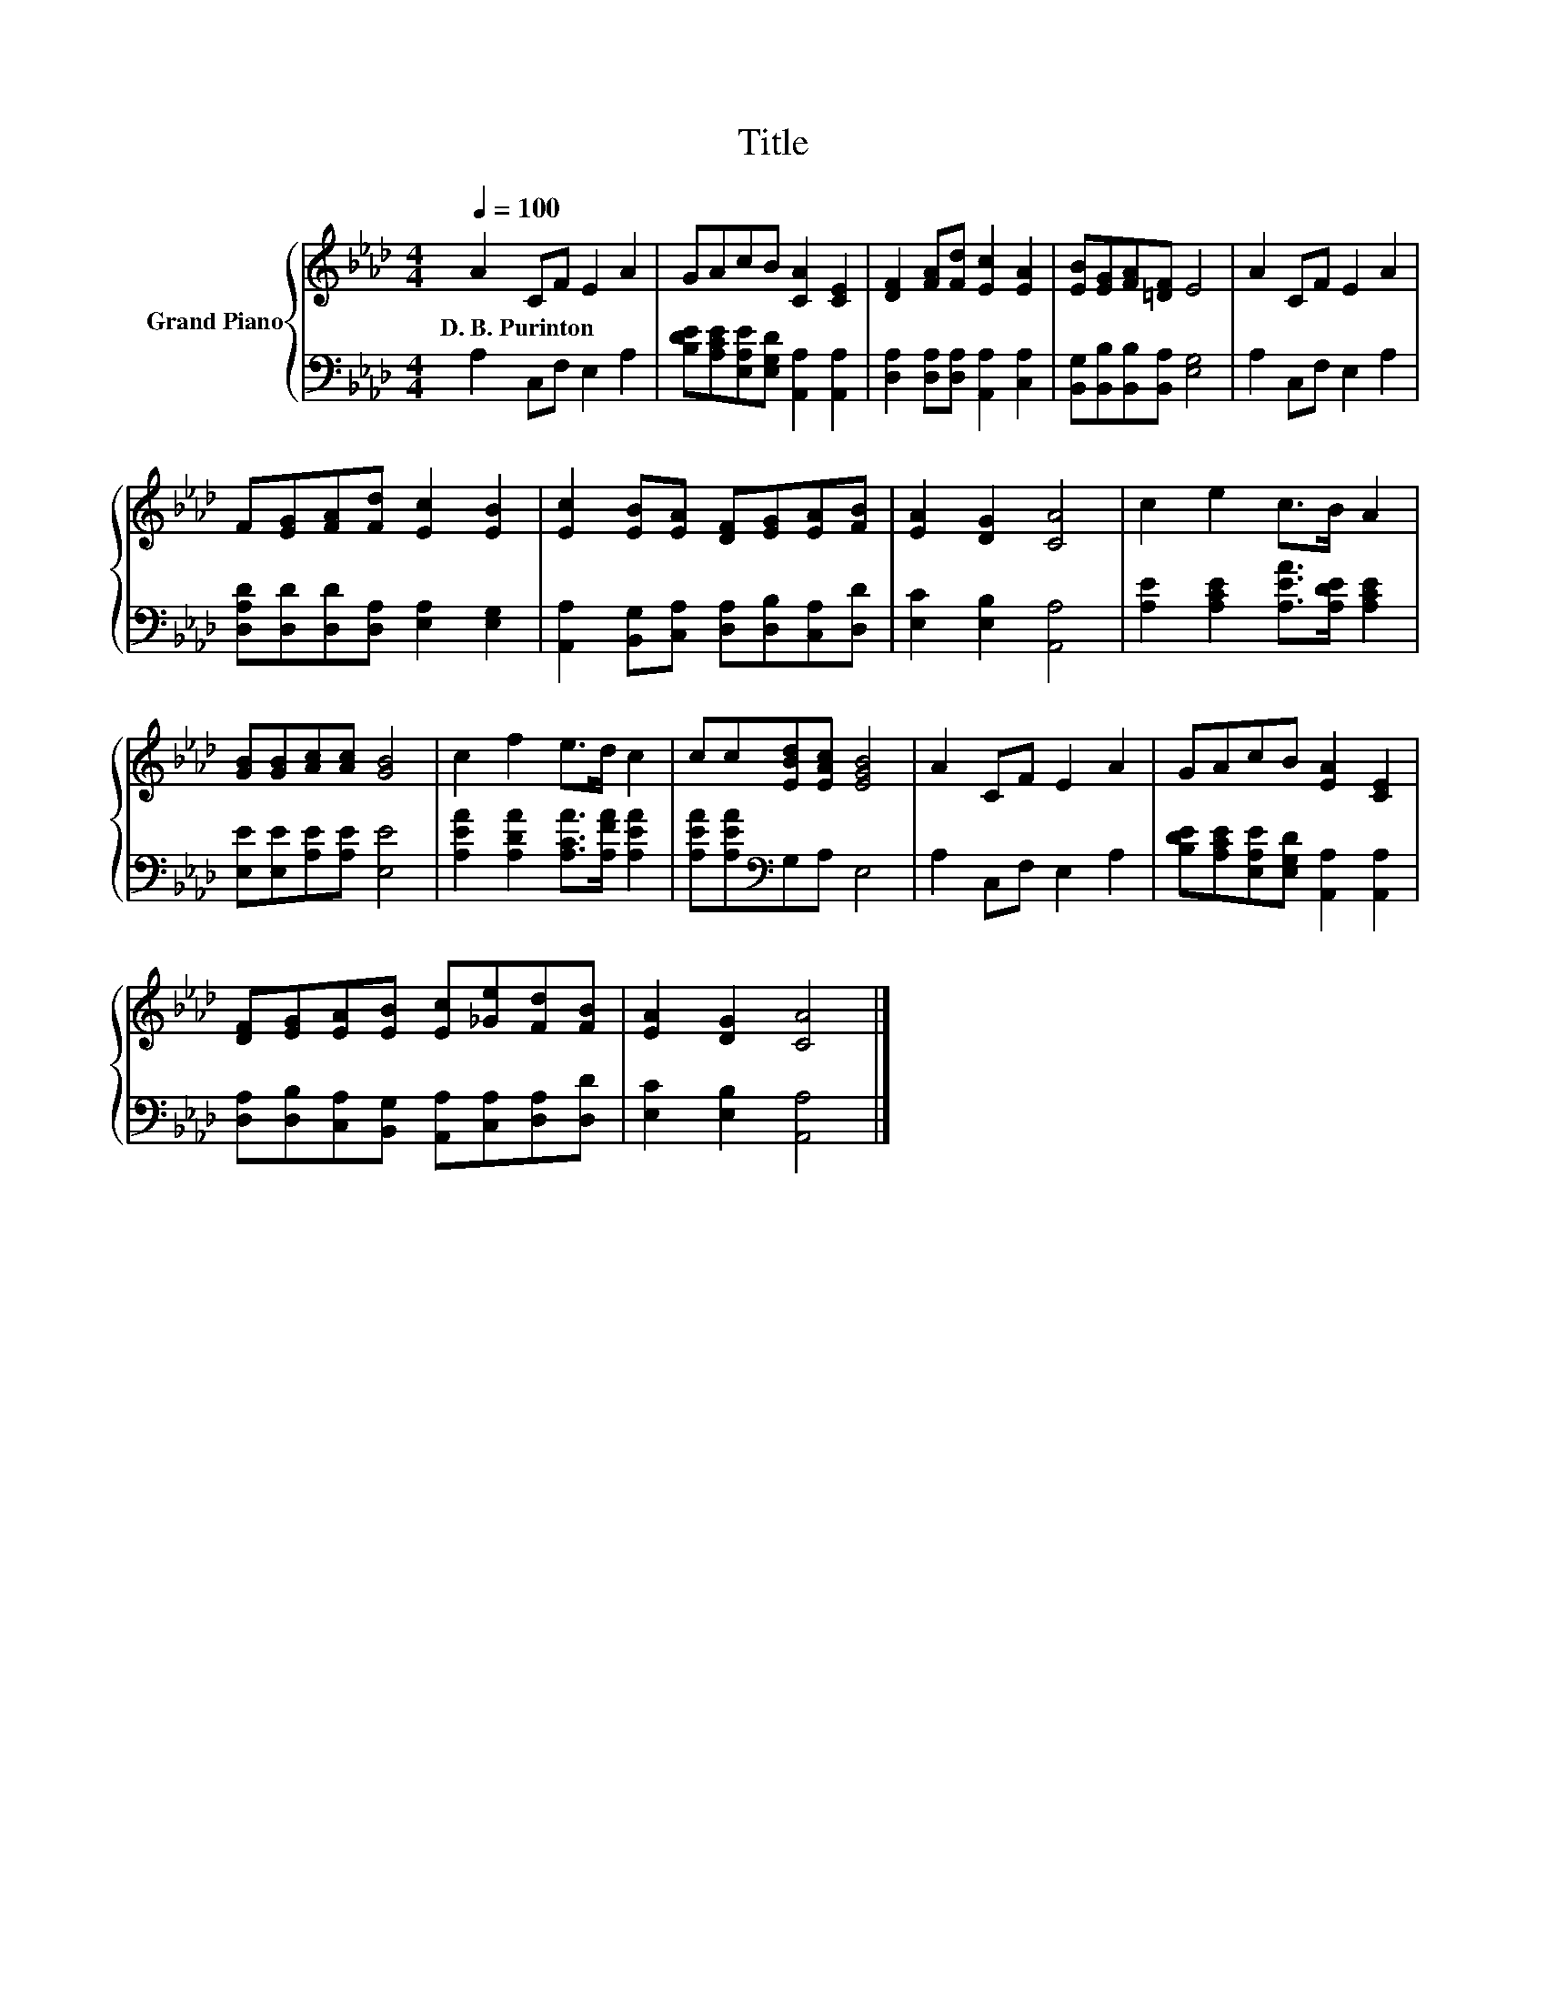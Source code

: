 X:1
T:Title
%%score { 1 | 2 }
L:1/8
Q:1/4=100
M:4/4
K:Ab
V:1 treble nm="Grand Piano"
V:2 bass 
V:1
 A2 CF E2 A2 | GAcB [CA]2 [CE]2 | [DF]2 [FA][Fd] [Ec]2 [EA]2 | [EB][EG][FA][=DF] E4 | A2 CF E2 A2 | %5
w: D.~B.~Purinton * * * *|||||
 F[EG][FA][Fd] [Ec]2 [EB]2 | [Ec]2 [EB][EA] [DF][EG][EA][FB] | [EA]2 [DG]2 [CA]4 | c2 e2 c>B A2 | %9
w: ||||
 [GB][GB][Ac][Ac] [GB]4 | c2 f2 e>d c2 | cc[EBd][EAc] [EGB]4 | A2 CF E2 A2 | GAcB [EA]2 [CE]2 | %14
w: |||||
 [DF][EG][EA][EB] [Ec][_Ge][Fd][FB] | [EA]2 [DG]2 [CA]4 |] %16
w: ||
V:2
 A,2 C,F, E,2 A,2 | [B,DE][A,CE][E,A,E][E,G,D] [A,,A,]2 [A,,A,]2 | %2
 [D,A,]2 [D,A,][D,A,] [A,,A,]2 [C,A,]2 | [B,,G,][B,,B,][B,,B,][B,,A,] [E,G,]4 | A,2 C,F, E,2 A,2 | %5
 [D,A,D][D,D][D,D][D,A,] [E,A,]2 [E,G,]2 | [A,,A,]2 [B,,G,][C,A,] [D,A,][D,B,][C,A,][D,D] | %7
 [E,C]2 [E,B,]2 [A,,A,]4 | [A,E]2 [A,CE]2 [A,EA]>[A,DE] [A,CE]2 | [E,E][E,E][A,E][A,E] [E,E]4 | %10
 [A,EA]2 [A,DA]2 [A,CA]>[A,FA] [A,EA]2 | [A,EA][A,EA][K:bass]G,A, E,4 | A,2 C,F, E,2 A,2 | %13
 [B,DE][A,CE][E,A,E][E,G,D] [A,,A,]2 [A,,A,]2 | %14
 [D,A,][D,B,][C,A,][B,,G,] [A,,A,][C,A,][D,A,][D,D] | [E,C]2 [E,B,]2 [A,,A,]4 |] %16

